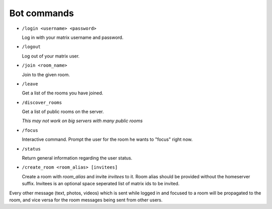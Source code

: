 Bot commands
============

- ``/login <username> <password>``

  Log in with your matrix username and password.
- ``/logout``

  Log out of your matrix user.
- ``/join <room_name>``

  Join to the given room.
- ``/leave``

  Get a list of the rooms you have joined.
- ``/discover_rooms``

  Get a list of public rooms on the server.

  `This may not work on big servers with many public rooms`
- ``/focus``

  Interactive command. Prompt the user for the room he wants to "focus" right now.
- ``/status``

  Return general information regarding the user status.
- ``/create_room <room_alias> [invitees]``

  Create a room with `room_alias` and invite `invitees` to it.
  Room alias should be provided without the homeserver suffix.
  Invitees is an optional space seperated list of matrix ids to be invited.

Every other message (text, photos, videos) which is sent while logged in and focused to a room will be propagated to the room, and vice versa for the room messages being sent from other users.

